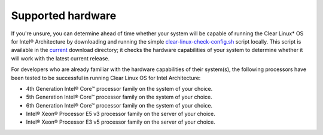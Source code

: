 .. _gs_supported_hardware:

Supported hardware
##################

If you're unsure, you can determine ahead of time whether your system will be
capable of running the Clear Linux* OS for Intel® Architecture by downloading
and running the simple `clear-linux-check-config.sh`_ script locally. This script
is available in the `current`_ download directory; it checks the hardware
capabilities of your system to determine whether it will work with the
latest current release.

For developers who are already familiar with the hardware capabilities of their
system(s), the following processors have been tested to be successful
in running Clear Linux OS for Intel Architecture:

-  4th Generation Intel® Core™ processor family on the system of your choice.
-  5th Generation Intel® Core™ processor family on the system of your choice.
-  6th Generation Intel® Core™ processor family on the system of your choice.
-  Intel® Xeon® Processor E5 v3 processor family on the server of your choice.
-  Intel® Xeon® Processor E3 v5 processor family on the server of your choice.


.. _clear-linux-check-config.sh: http://download.clearlinux.org/current/clear-linux-check-config.sh
.. _current: http://download.clearlinux.org/current
